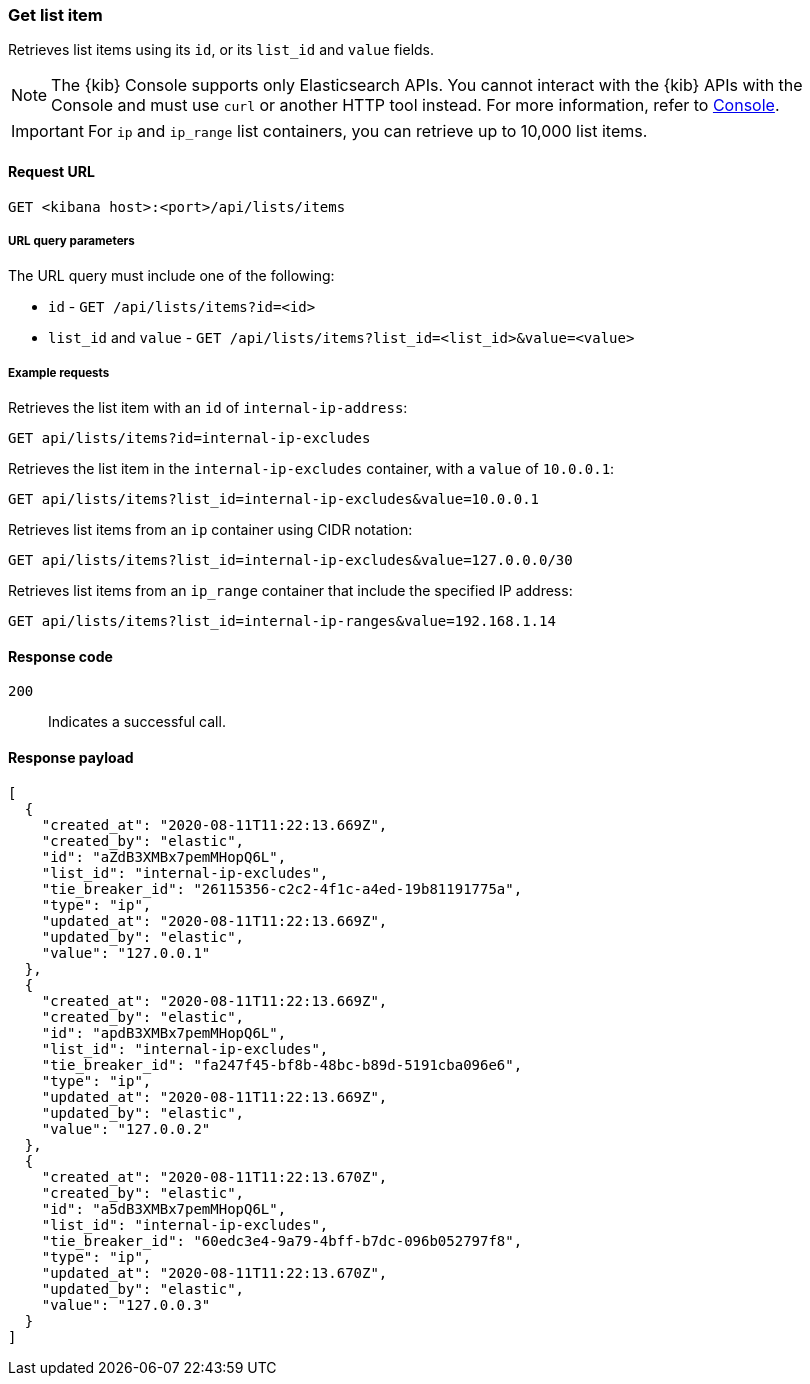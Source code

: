 [[lists-api-get-item]]
=== Get list item

Retrieves list items using its `id`, or its `list_id` and `value` fields.

NOTE: The {kib} Console supports only Elasticsearch APIs. You cannot interact with the {kib} APIs with the Console and must use `curl` or another HTTP tool instead. For more information, refer to https://www.elastic.co/guide/en/kibana/current/console-kibana.html[Console].

IMPORTANT: For `ip` and `ip_range` list containers, you can retrieve up to
10,000 list items.

==== Request URL

`GET <kibana host>:<port>/api/lists/items`

===== URL query parameters

The URL query must include one of the following:

* `id` - `GET /api/lists/items?id=<id>`
* `list_id` and `value` - `GET /api/lists/items?list_id=<list_id>&value=<value>`

===== Example requests

Retrieves the list item with an `id` of `internal-ip-address`:

[source,console]
--------------------------------------------------
GET api/lists/items?id=internal-ip-excludes
--------------------------------------------------
// KIBANA

Retrieves the list item in the `internal-ip-excludes` container, with a `value`
of `10.0.0.1`:

[source,console]
--------------------------------------------------
GET api/lists/items?list_id=internal-ip-excludes&value=10.0.0.1
--------------------------------------------------
// KIBANA

Retrieves list items from an `ip` container using CIDR notation:

[source,console]
--------------------------------------------------
GET api/lists/items?list_id=internal-ip-excludes&value=127.0.0.0/30
--------------------------------------------------
// KIBANA

Retrieves list items from an `ip_range` container that include the specified IP
address:

[source,console]
--------------------------------------------------
GET api/lists/items?list_id=internal-ip-ranges&value=192.168.1.14
--------------------------------------------------
// KIBANA

==== Response code

`200`::
    Indicates a successful call.

==== Response payload

[source,json]
--------------------------------------------------
[
  {
    "created_at": "2020-08-11T11:22:13.669Z",
    "created_by": "elastic",
    "id": "aZdB3XMBx7pemMHopQ6L",
    "list_id": "internal-ip-excludes",
    "tie_breaker_id": "26115356-c2c2-4f1c-a4ed-19b81191775a",
    "type": "ip",
    "updated_at": "2020-08-11T11:22:13.669Z",
    "updated_by": "elastic",
    "value": "127.0.0.1"
  },
  {
    "created_at": "2020-08-11T11:22:13.669Z",
    "created_by": "elastic",
    "id": "apdB3XMBx7pemMHopQ6L",
    "list_id": "internal-ip-excludes",
    "tie_breaker_id": "fa247f45-bf8b-48bc-b89d-5191cba096e6",
    "type": "ip",
    "updated_at": "2020-08-11T11:22:13.669Z",
    "updated_by": "elastic",
    "value": "127.0.0.2"
  },
  {
    "created_at": "2020-08-11T11:22:13.670Z",
    "created_by": "elastic",
    "id": "a5dB3XMBx7pemMHopQ6L",
    "list_id": "internal-ip-excludes",
    "tie_breaker_id": "60edc3e4-9a79-4bff-b7dc-096b052797f8",
    "type": "ip",
    "updated_at": "2020-08-11T11:22:13.670Z",
    "updated_by": "elastic",
    "value": "127.0.0.3"
  }
]
--------------------------------------------------
